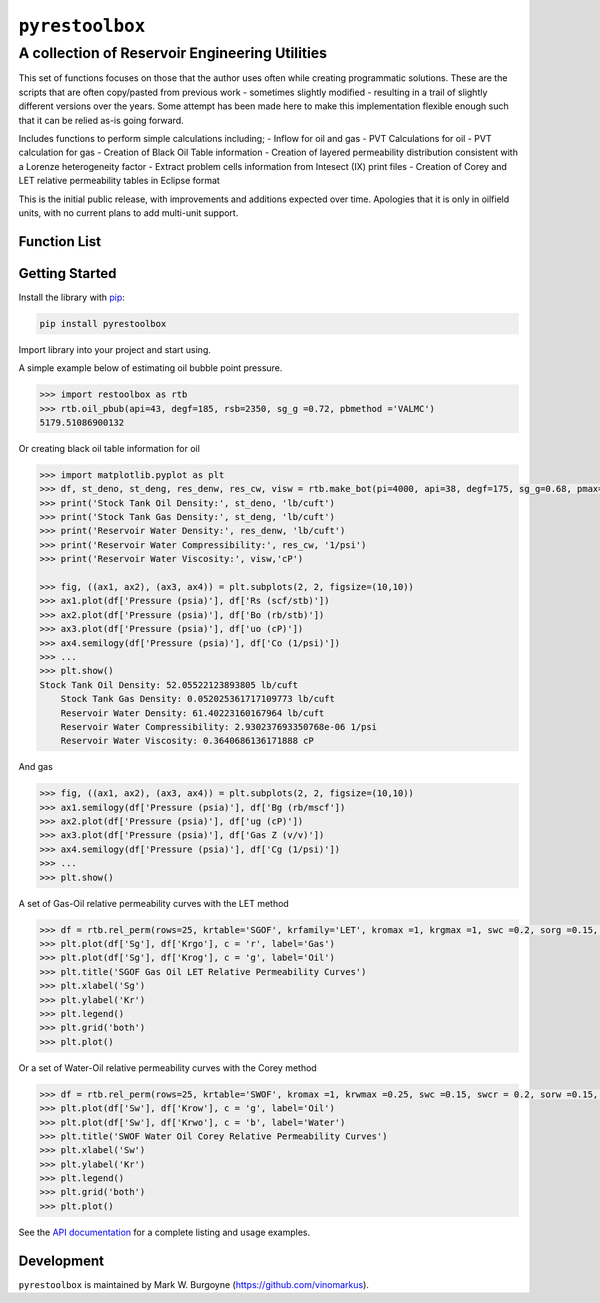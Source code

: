 ===================================
``pyrestoolbox``
===================================

-----------------------------
A collection of Reservoir Engineering Utilities
-----------------------------

This set of functions focuses on those that the author uses often while creating programmatic solutions. These are the scripts that are often copy/pasted from previous work - sometimes slightly modified - resulting in a trail of slightly different versions over the years. Some attempt has been made here to make this implementation flexible enough such that it can be relied as-is going forward.

Includes functions to perform simple calculations including;
- Inflow for oil and gas
- PVT Calculations for oil
- PVT calculation for gas
- Creation of Black Oil Table information
- Creation of layered permeability distribution consistent with a Lorenze heterogeneity factor
- Extract problem cells information from Intesect (IX) print files
- Creation of Corey and LET relative permeability tables in Eclipse format

This is the initial public release, with improvements and additions expected over time. Apologies that it is only in oilfield units, with no current plans to add multi-unit support.

Function List
=============


+----------------------------+---------------------------------------------------------------------------------------------------------------------------------+
| Inflow                     | `gas_rate_radial(...) </docs/api.html#pyrestoolbox.gas_rate_radial>`_,                                                          |
|                            | `gas_rate_linear(...) </docs/api.html#pyrestoolbox.gas_rate_linear>`_,                                                          |
|                            | `oil_rate_radial(...) </docs/api.html#pyrestoolbox.pyrestoolbox.oil_rate_radial>`_,                                             |
|                            | `oil_rate_linear(...) </docs/api.html#pyrestoolbox.pyrestoolbox.oil_rate_radial>`_,                                             |
+----------------------------+---------------------------------------------------------------------------------------------------------------------------------+
| Gas PVT                    | `gas_tc_pc(...) </docs/api.html#pyrestoolbox.gas_tc_pc>`_,                                                                      |
|                            | `gas_z(...) </docs/api.html#pyrestoolbox.gas_z>`_,                                                                              |
|                            | `gas_ug(...) </docs/api.html#pyrestoolbox.gas_ug>`_,                                                                            |       
|                            | `gas_ugz(...) </docs/api.html#pyrestoolbox.gas_ugz>`_,                                                                          |         
|                            | `gas_cg(...) </docs/api.html#pyrestoolbox.gas_cg>`_,                                                                            |       
|                            | `gas_bg(...) </docs/api.html#pyrestoolbox.gas_bg>`_,                                                                            |       
|                            | `gas_den(...) </docs/api.html#pyrestoolbox.gas_den>`_,                                                                          |         
|                            | `gas_water_content(...) </docs/api.html#pyrestoolbox.gas_water_content>`_,                                                      |                             
|                            | `gas_ponz2p(...) </docs/api.html#pyrestoolbox.gas_ponz2p>`_,                                                                    |               
|                            | `gas_grad2sg(...) </docs/api.html#pyrestoolbox.gas_grad2sg>`_,                                                                  |                 
|                            | `gas_dmp(...) </docs/api.html#pyrestoolbox.gas_dmp>`_,                                                                          |
|                            | `gas_dsg2rv(...) </docs/api.html#pyrestoolbox.gas_dsg2rv>`_,                                                                    |
+----------------------------+---------------------------------------------------------------------------------------------------------------------------------+  
| Oil PVT                    | `oil_ja_sg(...) </docs/api.html#pyrestoolbox.oil_ja_sg>`_,                                                                      |
|                            | `oil_twu_props(...) </docs/api.html#pyrestoolbox.oil_twu_props>`_,                                                              |
|                            | `oil_ja_sg(...) </docs/api.html#pyrestoolbox.oil_ja_sg>`_,                                                                      |
|                            | `oil_rs_st(...) </docs/api.html#pyrestoolbox.oil_rs_st>`_,                                                                      |
|                            | `oil_pbub(...) </docs/api.html#pyrestoolbox.oil_pbub>`_,                                                                        |
|                            | `oil_rs_bub(...) </docs/api.html#oil_rs_bub>`_,                                                                                 |
|                            | `oil_rs(...) </docs/api.html#pyrestoolbox.oil_rs>`_,                                                                            |
|                            | `oil_co(...) </docs/api.html#pyrestoolbox.oil_co>`_,                                                                            |
|                            | `oil_deno(...) </docs/api.html#pyrestoolbox.oil_deno>`_,                                                                        |
|                            | `oil_bo(...) </docs/api.html#pyrestoolbox.oil_bo>`_,                                                                            |
|                            | `oil_viso(...) </docs/api.html#pyrestoolbox.oil_viso>`_,                                                                        |
|                            | `make_bot(...) </docs/api.html#pyrestoolbox.make_bot>`_,                                                                        |
|                            | `sg_evolved_gas(...) </docs/api.html#pyrestoolbox.sg_evolved_gas>`_,                                                            |
|                            | `sg_st_gas(...) </docs/api.html#pyrestoolbox.sg_st_gas>`_,                                                                      |
|                            | `sgg_wt_avg(...) </docs/api.html#pyrestoolbox.sgg_wt_avg>`_,                                                                    |
+----------------------------+---------------------------------------------------------------------------------------------------------------------------------+  
| Water PVT                  | `brine_props(...) </docs/api.html#pyrestoolbox.brine_props>`_,                                                                  |
+----------------------------+---------------------------------------------------------------------------------------------------------------------------------+  
| Permeability Layering      | `lorenzfromb(...) </docs/api.html#pyrestoolbox.lorenzfromb>`_,                                                                  |
|                            | `lorenz_from_flow_fraction(...) </docs/api.html#pyrestoolbox.lorenz_from_flow_fraction>`_,                                      |
|                            | `lorenz_2_flow_frac(...) </docs/api.html#pyrestoolbox.lorenz_2_flow_frac>`_,                                                    |
|                            | `lorenz_2_layers(...) </docs/api.html#pyrestoolbox.lorenz_2_layers>`_,                                                          |        
+----------------------------+---------------------------------------------------------------------------------------------------------------------------------+  
| Simulation Helpers         | `ix_extract_problem_cells(...) </docs/api.html#pyrestoolbox.ix_extract_problem_cells>`_                                         |
+----------------------------+---------------------------------------------------------------------------------------------------------------------------------+  
| Relative Permeability      | `rel_perm(...) </docs/api.html#pyrestoolbox.rel_perm>`_,                                                                           |
+----------------------------+---------------------------------------------------------------------------------------------------------------------------------+



Getting Started
===============

Install the library with `pip <https://pip.pypa.io/en/stable/>`_:

.. code-block:: shell

    pip install pyrestoolbox


Import library into your project and start using. 

A simple example below of estimating oil bubble point pressure.

.. code-block:: python

    >>> import restoolbox as rtb
    >>> rtb.oil_pbub(api=43, degf=185, rsb=2350, sg_g =0.72, pbmethod ='VALMC')
    5179.51086900132


Or creating black oil table information for oil

.. code-block:: python

    >>> import matplotlib.pyplot as plt
    >>> df, st_deno, st_deng, res_denw, res_cw, visw = rtb.make_bot(pi=4000, api=38, degf=175, sg_g=0.68, pmax=5000, pb=3900, rsb=2300, nrows=50)
    >>> print('Stock Tank Oil Density:', st_deno, 'lb/cuft')
    >>> print('Stock Tank Gas Density:', st_deng, 'lb/cuft')
    >>> print('Reservoir Water Density:', res_denw, 'lb/cuft')
    >>> print('Reservoir Water Compressibility:', res_cw, '1/psi')
    >>> print('Reservoir Water Viscosity:', visw,'cP')

    >>> fig, ((ax1, ax2), (ax3, ax4)) = plt.subplots(2, 2, figsize=(10,10))
    >>> ax1.plot(df['Pressure (psia)'], df['Rs (scf/stb)'])
    >>> ax2.plot(df['Pressure (psia)'], df['Bo (rb/stb)'])
    >>> ax3.plot(df['Pressure (psia)'], df['uo (cP)'])
    >>> ax4.semilogy(df['Pressure (psia)'], df['Co (1/psi)'])
    >>> ...
    >>> plt.show()
    Stock Tank Oil Density: 52.05522123893805 lb/cuft
	Stock Tank Gas Density: 0.052025361717109773 lb/cuft
	Reservoir Water Density: 61.40223160167964 lb/cuft
	Reservoir Water Compressibility: 2.930237693350768e-06 1/psi
	Reservoir Water Viscosity: 0.3640686136171888 cP

.. image:: https://github.com/vinomarkus/pyResToolbox/blob/main/docs/img/bot.png
    :alt: Black Oil Properties
    
And gas

.. code-block:: python

    >>> fig, ((ax1, ax2), (ax3, ax4)) = plt.subplots(2, 2, figsize=(10,10))
    >>> ax1.semilogy(df['Pressure (psia)'], df['Bg (rb/mscf'])
    >>> ax2.plot(df['Pressure (psia)'], df['ug (cP)'])
    >>> ax3.plot(df['Pressure (psia)'], df['Gas Z (v/v)'])
    >>> ax4.semilogy(df['Pressure (psia)'], df['Cg (1/psi)'])
    >>> ...
    >>> plt.show()

.. image:: https://github.com/vinomarkus/pyResToolbox/blob/main/docs/img/dry_gas.png
    :alt: Dry Gas Properties
    
A set of Gas-Oil relative permeability curves with the LET method

.. code-block:: python

    >>> df = rtb.rel_perm(rows=25, krtable='SGOF', krfamily='LET', kromax =1, krgmax =1, swc =0.2, sorg =0.15, Lo=2.5, Eo = 1.25, To = 1.75, Lg = 1.2, Eg = 1.5, Tg = 2.0)
    >>> plt.plot(df['Sg'], df['Krgo'], c = 'r', label='Gas')
    >>> plt.plot(df['Sg'], df['Krog'], c = 'g', label='Oil')
    >>> plt.title('SGOF Gas Oil LET Relative Permeability Curves')
    >>> plt.xlabel('Sg')
    >>> plt.ylabel('Kr')
    >>> plt.legend()
    >>> plt.grid('both')
    >>> plt.plot()

.. image:: https://github.com/vinomarkus/pyResToolbox/blob/main/docs/img/sgof.png
    :alt: SGOF Relative Permeability Curves

Or a set of Water-Oil relative permeability curves with the Corey method

.. code-block:: python

    >>> df = rtb.rel_perm(rows=25, krtable='SWOF', kromax =1, krwmax =0.25, swc =0.15, swcr = 0.2, sorw =0.15, no=2.5, nw=1.5)
    >>> plt.plot(df['Sw'], df['Krow'], c = 'g', label='Oil')
    >>> plt.plot(df['Sw'], df['Krwo'], c = 'b', label='Water')
    >>> plt.title('SWOF Water Oil Corey Relative Permeability Curves')
    >>> plt.xlabel('Sw')
    >>> plt.ylabel('Kr')
    >>> plt.legend()
    >>> plt.grid('both')
    >>> plt.plot()
    
.. image:: https://github.com/vinomarkus/pyResToolbox/blob/main/docs/img/swof.png
    :alt: SWOF Relative Permeability Curves

See the `API documentation </docs/api.html>`_ for a complete listing and usage examples.


Development
===========
``pyrestoolbox`` is maintained by Mark W. Burgoyne (`<https://github.com/vinomarkus>`_).
